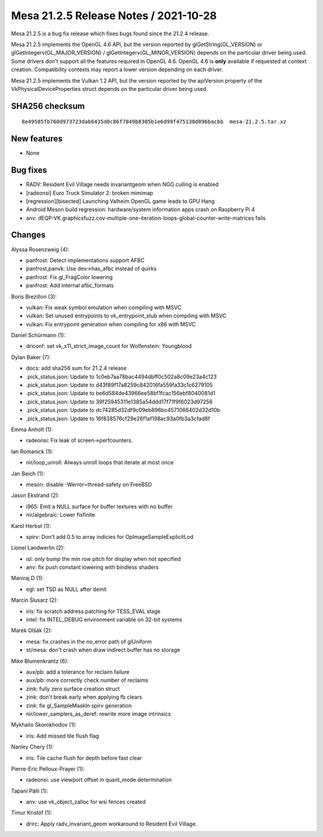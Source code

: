 Mesa 21.2.5 Release Notes / 2021-10-28
======================================

Mesa 21.2.5 is a bug fix release which fixes bugs found since the 21.2.4 release.

Mesa 21.2.5 implements the OpenGL 4.6 API, but the version reported by
glGetString(GL_VERSION) or glGetIntegerv(GL_MAJOR_VERSION) /
glGetIntegerv(GL_MINOR_VERSION) depends on the particular driver being used.
Some drivers don't support all the features required in OpenGL 4.6. OpenGL
4.6 is **only** available if requested at context creation.
Compatibility contexts may report a lower version depending on each driver.

Mesa 21.2.5 implements the Vulkan 1.2 API, but the version reported by
the apiVersion property of the VkPhysicalDeviceProperties struct
depends on the particular driver being used.

SHA256 checksum
---------------

::

   8e49585fb760d973723dab6435d0c86f7849b8305b1e6d99f475138d896bacbb  mesa-21.2.5.tar.xz


New features
------------

- None


Bug fixes
---------

- RADV: Resident Evil Village needs invariantgeom when NGG culling is enabled
- [radeonsi] Euro Truck Simulator 2: broken mimimap
- [regression][bisected] Launching Valheim OpenGL game leads to GPU Hang
- Android Meson build regression: hardware/system information apps crash on Raspberry Pi 4
- anv: dEQP-VK.graphicsfuzz.cov-multiple-one-iteration-loops-global-counter-write-matrices fails


Changes
-------

Alyssa Rosenzweig (4):

- panfrost: Detect implementations support AFBC
- panfrost,panvk: Use dev->has_afbc instead of quirks
- panfrost: Fix gl_FragColor lowering
- panfrost: Add internal afbc_formats

Boris Brezillon (3):

- vulkan: Fix weak symbol emulation when compiling with MSVC
- vulkan: Set unused entrypoints to vk_entrypoint_stub when compiling with MSVC
- vulkan: Fix entrypoint generation when compiling for x86 with MSVC

Daniel Schürmann (1):

- driconf: set vk_x11_strict_image_count for Wolfenstein: Youngblood

Dylan Baker (7):

- docs: add sha256 sum for 21.2.4 release
- .pick_status.json: Update to 1c0eb7aa78bac4494dbff0c502a8c09e23a4c123
- .pick_status.json: Update to d43f89f17a8259c842016fa559fa33c1c6279105
- .pick_status.json: Update to be6d584de43966ee58bf1fcac156ebf8040081d1
- .pick_status.json: Update to 39f25945311e1385a54ddd17f71f9f6023d97256
- .pick_status.json: Update to dc74285d32df9c09eb896bc4571066402d32d10b
- .pick_status.json: Update to 16f838576cf29e26f1af198ac93a0fb3a3cfad8f

Emma Anholt (1):

- radeonsi: Fix leak of screen->perfcounters.

Ian Romanick (1):

- nir/loop_unroll: Always unroll loops that iterate at most once

Jan Beich (1):

- meson: disable -Werror=thread-safety on FreeBSD

Jason Ekstrand (2):

- i965: Emit a NULL surface for buffer textures with no buffer
- nir/algebraic: Lower fisfinite

Karol Herbst (1):

- spirv: Don't add 0.5 to array indicies for OpImageSampleExplicitLod

Lionel Landwerlin (2):

- isl: only bump the min row pitch for display when not specified
- anv: fix push constant lowering with bindless shaders

Maniraj D (1):

- egl: set TSD as NULL after deinit

Marcin Ślusarz (2):

- iris: fix scratch address patching for TESS_EVAL stage
- intel: fix INTEL_DEBUG environment variable on 32-bit systems

Marek Olšák (2):

- mesa: fix crashes in the no_error path of glUniform
- st/mesa: don't crash when draw indirect buffer has no storage

Mike Blumenkrantz (6):

- aux/pb: add a tolerance for reclaim failure
- aux/pb: more correctly check number of reclaims
- zink: fully zero surface creation struct
- zink: don't break early when applying fb clears
- zink: fix gl_SampleMaskIn spirv generation
- nir/lower_samplers_as_deref: rewrite more image intrinsics

Mykhailo Skorokhodov (1):

- iris: Add missed tile flush flag

Nanley Chery (1):

- iris: Tile cache flush for depth before fast clear

Pierre-Eric Pelloux-Prayer (1):

- radeonsi: use viewport offset in quant_mode determination

Tapani Pälli (1):

- anv: use vk_object_zalloc for wsi fences created

Timur Kristóf (1):

- drirc: Apply radv_invariant_geom workaround to Resident Evil Village.
